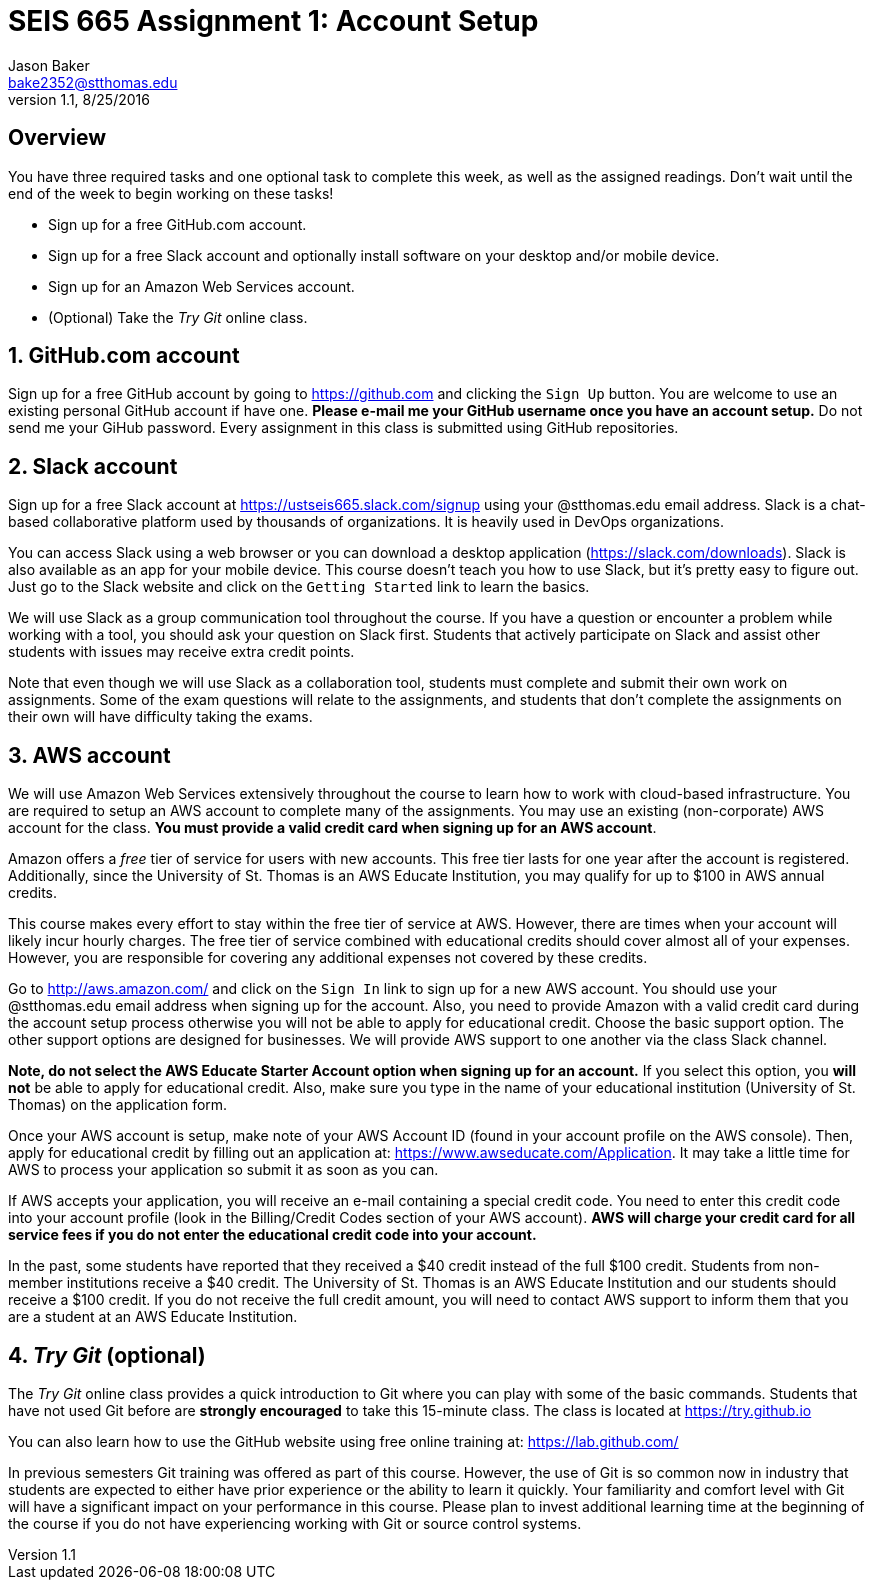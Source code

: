 :blank: pass:[ +]

= SEIS 665 Assignment 1: Account Setup
Jason Baker <bake2352@stthomas.edu>
1.1, 8/25/2016

:sectnums!:

== Overview

You have three required tasks and one optional task to complete this week,
as well as the assigned readings. Don't wait until the end of the week to
begin working on these tasks!

* Sign up for a free GitHub.com account.
* Sign up for a free Slack account and optionally install software on your desktop and/or
mobile device.
* Sign up for an Amazon Web Services account.
* (Optional) Take the _Try Git_ online class.

:sectnums:
==  GitHub.com account

Sign up for a free GitHub account by going to https://github.com and clicking
the `Sign Up` button. You are welcome to use an existing personal GitHub account if have one. *Please e-mail me your GitHub username once you have an account setup.* Do not send me your GiHub password. Every assignment in this class is submitted using GitHub repositories.

== Slack account
Sign up for a free Slack account at https://ustseis665.slack.com/signup using
your @stthomas.edu email address. Slack is
a chat-based collaborative platform used by thousands of organizations. It is heavily
used in DevOps organizations.

You can access Slack using a web browser or you can download a desktop application
(https://slack.com/downloads). Slack is also available as an app for your mobile
device. This course doesn't teach you how to use Slack, but it's pretty easy
to figure out. Just go to the Slack website and click on the `Getting Started` link
to learn the basics.

We will use Slack as a group communication tool throughout the course. If you have a
question or encounter a problem while working with a tool, you should ask your
question on Slack first. Students that actively participate on Slack and assist
other students with issues may receive extra credit points.

Note that even though we will use Slack as a collaboration tool, students must
complete and submit their own work on assignments. Some of the exam questions
will relate to the assignments, and students that don't complete the assignments
on their own will have difficulty taking the exams.

== AWS account

We will use Amazon Web Services extensively throughout the course to learn how
to work with cloud-based infrastructure. You are required to setup an AWS account
to complete many of the assignments. You may use an existing (non-corporate) AWS
account for the class. *You must provide a valid credit card when signing up for an AWS account*.

Amazon offers a _free_ tier of service for users with new accounts. This free tier
lasts for one year after the account is registered. Additionally, since the
University of St. Thomas is an AWS Educate Institution, you may qualify
for up to $100 in AWS annual credits.

This course makes every effort to stay within the free tier of service at AWS.
However, there are times when your account will likely incur hourly charges. The
free tier of service combined with educational credits should cover almost all of your
expenses. However, you are responsible for covering any additional expenses not covered by
these credits.

Go to http://aws.amazon.com/ and click on the `Sign In` link to sign up for a
new AWS account. You should use your @stthomas.edu email address when signing
up for the account. Also, you need to provide Amazon with a valid credit card during the account setup process otherwise you will not be able to apply for educational credit. Choose the basic support option. The other support options are designed for businesses. We will provide AWS support to one another via the class Slack channel.

*Note, do not select the AWS Educate Starter Account option when signing up for an account.* If you select this option, you *will not* be able to apply for educational credit. Also, make sure you type in the name of your educational institution (University of St. Thomas) on the application form.

Once your AWS account is setup, make note of your AWS Account ID (found in your
  account profile on the AWS console). Then, apply for educational credit by filling out an
  application at: https://www.awseducate.com/Application. It may take a little
  time for AWS to process your application so submit it as
soon as you can.

If AWS accepts your application, you will receive an e-mail containing a special credit code. You need to enter this credit code into your account profile (look in the Billing/Credit Codes section of your AWS account). *AWS will charge your credit card for all service fees if you do not enter the educational credit code into your account.*

In the past, some students have reported that they received a $40 credit instead of the full $100 credit. Students from non-member institutions receive a $40 credit. The University of St. Thomas is an AWS Educate Institution and our students should receive a $100 credit. If you do not receive the full credit amount, you will need to contact AWS support to inform them that you are a student at an AWS Educate Institution.

== _Try Git_ (optional)

The _Try Git_ online class provides a quick introduction to Git where you can
play with some of the basic commands. Students that have not used Git before
are *strongly encouraged* to take this 15-minute class. The class is located at
https://try.github.io

You can also learn how to use the GitHub website using free online training at:
https://lab.github.com/

In previous semesters Git training was offered as part of this course. However, the use of Git is so common now in industry that students are expected to either have prior experience or the ability to learn it quickly. Your familiarity and comfort level with Git will have a significant impact on your performance in this course. Please plan to invest additional learning time at the beginning of the course if you do not have experiencing working with Git or source control systems.
